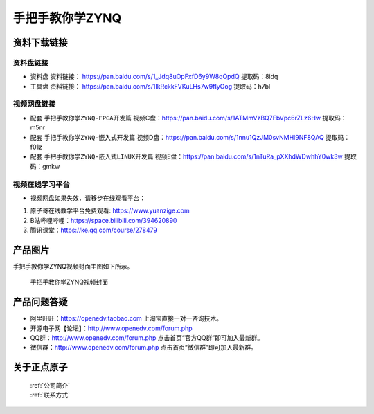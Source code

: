 
手把手教你学ZYNQ
=================================

资料下载链接
------------

资料盘链接
^^^^^^^^^^^


- ``资料盘`` 资料链接： https://pan.baidu.com/s/1_Jdq8uOpFxfD6y9W8qQpdQ   提取码：8idq  
 
- ``工具盘`` 资料链接： https://pan.baidu.com/s/1IkRckkFVKuLHs7w9fIyOog   提取码：h7bl   


视频网盘链接
^^^^^^^^^^^

-  配套 ``手把手教你学ZYNQ-FPGA开发篇`` 视频C盘：https://pan.baidu.com/s/1ATMmVzBQ7FbVpc6rZLz6Hw   提取码：m5nr

-  配套 ``手把手教你学ZYNQ-嵌入式开发篇`` 视频D盘：https://pan.baidu.com/s/1nnu1QzJM0svNMHl9NF8QAQ   提取码：f01z  
  
-  配套 ``手把手教你学ZYNQ-嵌入式LINUX开发篇`` 视频E盘：https://pan.baidu.com/s/1nTuRa_pXXhdWDwhhY0wk3w   提取码：gmkw      

视频在线学习平台
^^^^^^^^^^^^^^^^^

- 视频网盘如果失效，请移步在线观看平台：

1. 原子哥在线教学平台免费观看: https://www.yuanzige.com
#. B站哔哩哔哩：https://space.bilibili.com/394620890
#. 腾讯课堂：https://ke.qq.com/course/278479

产品图片
--------

手把手教你学ZYNQ视频封面主图如下所示。

.. _pic_major_ZYNQ:

.. figure:: media/ZYNQ.png


   
 手把手教你学ZYNQ视频封面


产品问题答疑
------------

- 阿里旺旺：https://openedv.taobao.com 上淘宝直接一对一咨询技术。  
- 开源电子网【论坛】：http://www.openedv.com/forum.php 
- QQ群：http://www.openedv.com/forum.php   点击首页“官方QQ群”即可加入最新群。 
- 微信群：http://www.openedv.com/forum.php 点击首页“微信群”即可加入最新群。
  


关于正点原子  
-----------------

 | :ref:`公司简介` 
 | :ref:`联系方式`



